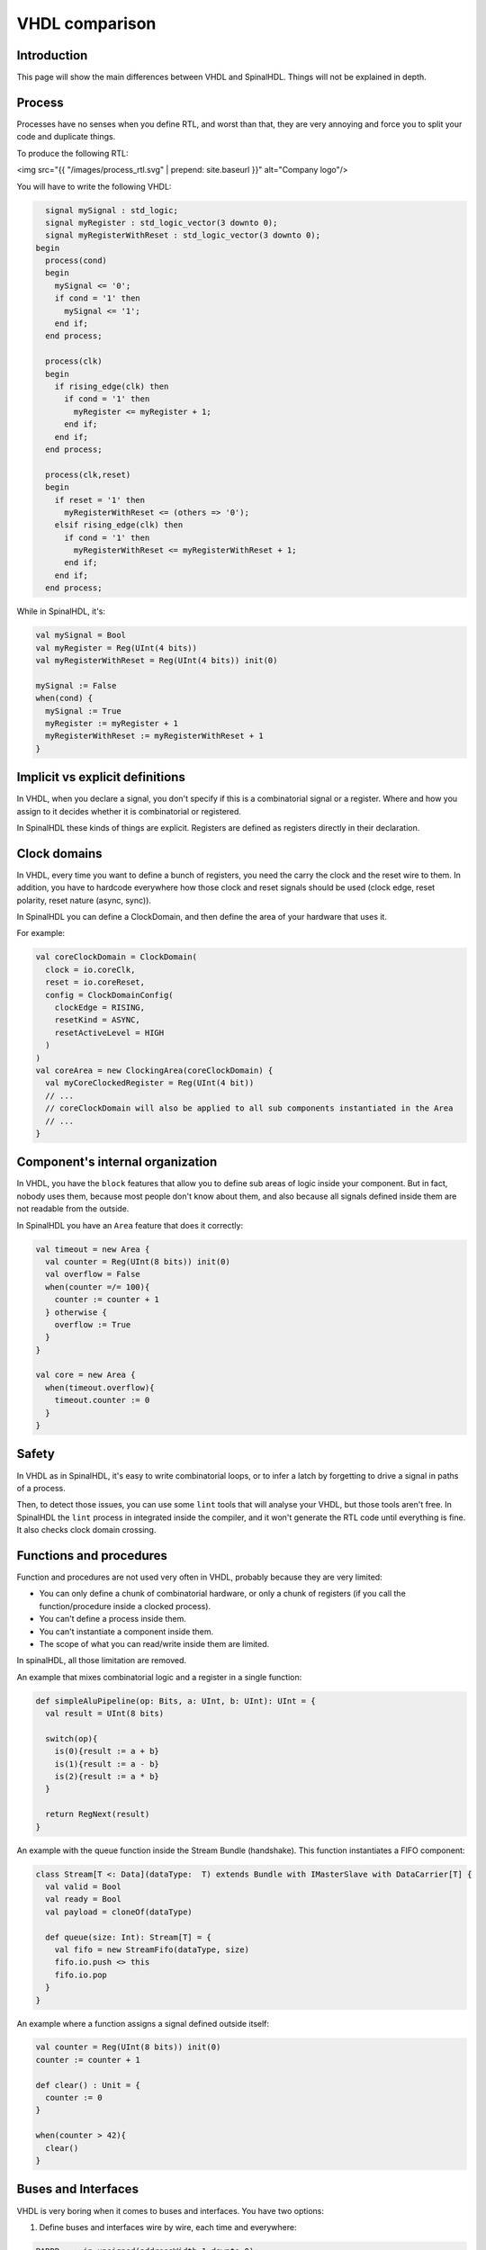 .. role:: raw-html-m2r(raw)
   :format: html

VHDL comparison
===============

Introduction
------------

This page will show the main differences between VHDL and SpinalHDL. Things will not be explained in depth.

Process
-------

Processes have no senses when you define RTL, and worst than that, they are very annoying and force you to split your code and duplicate things.

To produce the following RTL:

<img src="{{ "/images/process_rtl.svg" |  prepend: site.baseurl }}" alt="Company logo"/>

You will have to write the following VHDL:

.. code-block:: ada

     signal mySignal : std_logic;
     signal myRegister : std_logic_vector(3 downto 0);
     signal myRegisterWithReset : std_logic_vector(3 downto 0);
   begin
     process(cond)
     begin
       mySignal <= '0';
       if cond = '1' then
         mySignal <= '1';
       end if;
     end process;

     process(clk)
     begin
       if rising_edge(clk) then
         if cond = '1' then
           myRegister <= myRegister + 1;
         end if;
       end if;
     end process;

     process(clk,reset)
     begin
       if reset = '1' then
         myRegisterWithReset <= (others => '0');
       elsif rising_edge(clk) then
         if cond = '1' then
           myRegisterWithReset <= myRegisterWithReset + 1;
         end if;
       end if;
     end process;

While in SpinalHDL, it's:

.. code-block:: scala

   val mySignal = Bool
   val myRegister = Reg(UInt(4 bits))
   val myRegisterWithReset = Reg(UInt(4 bits)) init(0)

   mySignal := False
   when(cond) {
     mySignal := True
     myRegister := myRegister + 1
     myRegisterWithReset := myRegisterWithReset + 1
   }

Implicit vs explicit definitions
--------------------------------

In VHDL, when you declare a signal, you don't specify if this is a combinatorial signal or a register. Where and how you assign to it decides whether it is combinatorial or registered.

In SpinalHDL these kinds of things are explicit. Registers are defined as registers directly in their declaration.

Clock domains
-------------

In VHDL, every time you want to define a bunch of registers, you need the carry the clock and the reset wire to them. In addition, you have to hardcode everywhere how those clock and reset signals should be used (clock edge, reset polarity, reset nature (async, sync)).

In SpinalHDL you can define a ClockDomain, and then define the area of your hardware that uses it.

For example:

.. code-block:: scala

   val coreClockDomain = ClockDomain(
     clock = io.coreClk,
     reset = io.coreReset,
     config = ClockDomainConfig(
       clockEdge = RISING,
       resetKind = ASYNC,
       resetActiveLevel = HIGH
     )
   )
   val coreArea = new ClockingArea(coreClockDomain) {
     val myCoreClockedRegister = Reg(UInt(4 bit))
     // ...
     // coreClockDomain will also be applied to all sub components instantiated in the Area
     // ... 
   }

Component's internal organization
---------------------------------

In VHDL, you have the ``block`` features that allow you to define sub areas of logic inside your component. But in fact, nobody uses them, because most people don't know about them, and also because all signals defined inside them are not readable from the outside.

In SpinalHDL you have an ``Area`` feature that does it correctly:

.. code-block:: scala

   val timeout = new Area {
     val counter = Reg(UInt(8 bits)) init(0)
     val overflow = False
     when(counter =/= 100){
       counter := counter + 1
     } otherwise {
       overflow := True
     }
   }

   val core = new Area {
     when(timeout.overflow){
       timeout.counter := 0
     }
   }

Safety
------

In VHDL as in SpinalHDL, it's easy to write combinatorial loops, or to infer a latch by forgetting to drive a signal in paths of a process.

Then, to detect those issues, you can use some ``lint`` tools that will analyse your VHDL, but those tools aren't free. In SpinalHDL the ``lint`` process in integrated inside the compiler, and it won't generate the RTL code until everything is fine. It also checks clock domain crossing.

Functions and procedures
------------------------

Function and procedures are not used very often in VHDL, probably because they are very limited:


* You can only define a chunk of combinatorial hardware, or only a chunk of registers (if you call the function/procedure inside a clocked process).
* You can't define a process inside them.
* You can't instantiate a component inside them.
* The scope of what you can read/write inside them are limited.

In spinalHDL, all those limitation are removed.

An example that mixes combinatorial logic and a register in a single function:

.. code-block:: scala

   def simpleAluPipeline(op: Bits, a: UInt, b: UInt): UInt = {
     val result = UInt(8 bits)

     switch(op){
       is(0){result := a + b}
       is(1){result := a - b}
       is(2){result := a * b}
     }

     return RegNext(result)
   }

An example with the queue function inside the Stream Bundle (handshake). This function instantiates a FIFO component:

.. code-block:: scala

   class Stream[T <: Data](dataType:  T) extends Bundle with IMasterSlave with DataCarrier[T] {
     val valid = Bool
     val ready = Bool
     val payload = cloneOf(dataType)

     def queue(size: Int): Stream[T] = {
       val fifo = new StreamFifo(dataType, size)
       fifo.io.push <> this
       fifo.io.pop
     }
   }

An example where a function assigns a signal defined outside itself:

.. code-block:: scala

   val counter = Reg(UInt(8 bits)) init(0)
   counter := counter + 1

   def clear() : Unit = {
     counter := 0
   }

   when(counter > 42){
     clear()
   }

Buses and Interfaces
--------------------

VHDL is very boring when it comes to buses and interfaces. You have two options:

1) Define buses and interfaces wire by wire, each time and everywhere:

.. code-block:: ada

   PADDR   : in unsigned(addressWidth-1 downto 0);
   PSEL    : in std_logic
   PENABLE : in std_logic;
   PREADY  : out std_logic;
   PWRITE  : in std_logic;
   PWDATA  : in std_logic_vector(dataWidth-1 downto 0);
   PRDATA  : out std_logic_vector(dataWidth-1 downto 0);

2) Use records but lose parameterization (statically fixed in package), and you have to define one for each directions:

.. code-block:: ada

   P_m : in APB_M;
   P_s : out APB_S;

SpinalHDL has very strong support for bus and interface declarations with limitless parameterizations:

.. code-block:: scala

   val P = slave(Apb3(addressWidth, dataWidth))

You can also use object oriented programming to define configuration objects:

.. code-block:: scala

   val coreConfig = CoreConfig(
     pcWidth = 32,
     addrWidth = 32,
     startAddress = 0x00000000,
     regFileReadyKind = sync,
     branchPrediction = dynamic,
     bypassExecute0 = true,
     bypassExecute1 = true,
     bypassWriteBack = true,
     bypassWriteBackBuffer = true,
     collapseBubble = false,
     fastFetchCmdPcCalculation = true,
     dynamicBranchPredictorCacheSizeLog2 = 7
   )

   //The CPU has a system of plugins which allows adding new features into the core.
   //Those extensions are not directly implemented into the core, but are kind of an additive logic patch defined in a separated area.
   coreConfig.add(new MulExtension)
   coreConfig.add(new DivExtension)
   coreConfig.add(new BarrelShifterFullExtension)

   val iCacheConfig = InstructionCacheConfig(
     cacheSize =4096,
     bytePerLine =32,
     wayCount = 1,  //Can only be one for the moment
     wrappedMemAccess = true,
     addressWidth = 32,
     cpuDataWidth = 32,
     memDataWidth = 32
   )

   new RiscvCoreAxi4(
     coreConfig = coreConfig,
     iCacheConfig = iCacheConfig,
     dCacheConfig = null,
     debug = debug,
     interruptCount = interruptCount
   )

Signal declaration
------------------

VHDL forces you to define all signals on the top of your architecture, which is annoying.

.. code-block:: VHDL

     ..
     .. (many signal declarations)
     ..
     signal a : std_logic;
     ..
     .. (many signal declarations)
     ..
   begin
     ..
     .. (many logic definitions)
     ..
     a <= x & y
     ..
     .. (many logic definitions)
     ..

SpinalHDL is flexible when it comes to signal declarations.

.. code-block:: scala

   val a = Bool
   a := x & y

It also allows you to define and assign signals in a single line.

.. code-block:: scala

   val a = x & y

Component instantiation
-----------------------

VHDL is very verbose about this as you have to redefine all signals of your sub component entity, and then bind them one by one when you instantiate your component.

.. code-block:: VHDL

   divider_cmd_valid : in std_logic;
   divider_cmd_ready : out std_logic;
   divider_cmd_numerator : in unsigned(31 downto 0);
   divider_cmd_denominator : in unsigned(31 downto 0);
   divider_rsp_valid : out std_logic;
   divider_rsp_ready : in std_logic;
   divider_rsp_quotient : out unsigned(31 downto 0);
   divider_rsp_remainder : out unsigned(31 downto 0);

   divider : entity work.UnsignedDivider
     port map (
       clk             => clk,
       reset           => reset,
       cmd_valid       => divider_cmd_valid,
       cmd_ready       => divider_cmd_ready,
       cmd_numerator   => divider_cmd_numerator,
       cmd_denominator => divider_cmd_denominator,
       rsp_valid       => divider_rsp_valid,
       rsp_ready       => divider_rsp_ready,
       rsp_quotient    => divider_rsp_quotient,
       rsp_remainder   => divider_rsp_remainder
     );

SpinalHDL removes that, and allows you to access the IO of sub components in an object oriented way.

.. code-block:: scala

   val divider = new UnsignedDivider()

   //And then if you want to access IO signals of that divider:
   divider.io.cmd.valid := True
   divider.io.cmd.numerator := 42

Casting
-------

There are two annoying casting methods in VHDL:


* boolean <> std_logic (ex: To assign a signal using a condition such as ``mySignal <= myValue < 10`` is not legal)
* unsigned <> integer  (ex: To access an array)

SpinalHDL removes these casts by unifying things.

boolean/std_logic:

.. code-block:: scala

   val value = UInt(8 bits)
   val valueBiggerThanTwo = Bool
   valueBiggerThanTwo := value > 2  //value > 2 return a Bool

unsigned/integer:

.. code-block:: scala

   val array = Vec(UInt(4 bits),8)
   val sel = UInt(3 bits)
   val arraySel = array(sel) //Arrays are indexed directly by using UInt

Resizing
--------

The fact that VHDL is strict about bit size is probably a good thing.

.. code-block:: ada

   my8BitsSignal <= resize(my4BitsSignal,8);

In SpinalHDL you have two ways to do the same:

.. code-block:: scala

   //The traditional way
   my8BitsSignal := my4BitsSignal.resize(8)

   //The smart way
   my8BitsSignal := my4BitsSignal.resized

Parameterization
----------------

| VHDL prior to the 2008 revision has many issues with generics. For example, you can't parameterize records, you can't parameterize arrays in the entity, and you can't have types parameters.
| Then VHDL 2008 came and fixed those issues. But RTL tool support for VHDL 2008 is really weak depending the vendor.

SpinalHDL has full support of generics integrated natively in its compiler, and it doesn't rely on the VHDL one.

Here is an example of parameterized data structures:

.. code-block:: scala

   val colorStream = Stream(Color(5, 6, 5)))
   val colorFifo   = StreamFifo(Color(5, 6, 5),depth = 128)
   colorFifo.io.push <> colorStream

Here is an example of a parameterized component:

.. code-block:: scala

   class Arbiter[T <: Data](payloadType: T, portCount: Int) extends Component {
     val io = new Bundle {
       val sources = Vec(slave(Stream(payloadType)), portCount)
       val sink = master(Stream(payloadType))
     }
     //...
   }

Meta hardware description
-------------------------

VHDL has kind of a closed syntax. You can't add abstraction layers on top of it.

SpinalHDL, because it's built on top of Scala, is very flexible, and allows you to define new abstraction layers very easily.

Some examples of that are the :ref:`FSM <state_machine>` tool, the :ref:`BusSlaveFactory <bus_slave_factory>` tool, and also the :ref:`JTAG <jtag>` tool.
